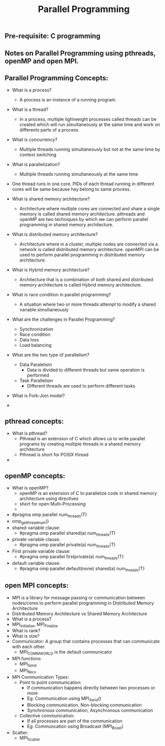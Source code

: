 #+title: Parallel Programming
** Pre-requisite: C programming

** Notes on Parallel Programming using pthreads, openMP and open MPI.

** Parallel Programming Concepts:

  - What is a process?
    - A process is an instance of a running program.

  - What is a thread?
    - In a process, multiple lightweight processes called threads can be created which will run simultaneously at the same time and work on differents parts of a process

  - What is concurrency?
    - Multiple threads running simultaneously but not at the same time by context switching

  - What is parallelization?
    - Multiple threads running simultaneously at the same time   

  - One thread runs in one core. PIDs of each thread running in different cores will be same because hey belong to same process.

  - What is shared memory architecture?
    - Architecture where multiple cores are connected and share a single memory is called shared memory architecture. pthreads and openMP are two techniques by which we can perform parallel programming in shared memory architecture. 

  - What is distributed memory architecture?
    - Architecture where in a cluster, multiple nodes are connected via a network is called distributed memory architecture. openMPI can be used to perform parallel programming in distributed memory architecture. 

  - What is Hybrid memory architecture?
    - Architecture that is a combination of both shared and distributed memory architecture is called Hybrid memory architecture.

  - What is race condition in parallel programming?
    - A situation where two or more threads attempt to modify a shared variable simultaneously

  - What are the challenges in Parallel Programming?
    - Synchronization
    - Race condition
    - Data loss
    - Load balancing

  - What are the two type of parallelism?
    - Data Paralelism
      - Data is divided to different threads but same operation is performed
    - Task Parallelism
      - Different threads are used to perform different tasks  

  - What is Fork-Join model?
      
  - 

** pthread concepts:
  - What is pthread?
    - Pthread is an extension of C which allows us to write parallel programs by creating multiple threads in a shared memory architecture
    - Pthread is short for POSIX thread

  -  

** openMP concepts:
  - What is openMP?
    - openMP is an extension of C to parallelize code in shared memory architecture using directives   
    - short for open Multi-Processing
    - 
  - #pragma omp parallel num_threads(T)
  - omp_get_thread_num()
  - shared variable clause: 
    - #pragma omp parallel shared(a) num_threads(T) 
  - private variable clause: 
    - #pragma omp parallel private(a) num_threads(T)
  - First private variable clause:
    - #pragma omp parallel firstprivate(a) num_threads(T)
  - default variable clause:
    - #pragma omp parallel default(none) shared(a) num_threads(T)

** open MPI concepts:
  - MPI is a library for message passing or communication between nodes/cores to perform parallel programming in Distributed Memory Architecture
  - Distributed Memory Architecture vs Shared Memory Architecture
  - What is a process?
  - MPI_Initialize, MPI_Finalize
  - What is rank?
  - What is size?
  - Communicator: A group that contains processes that can communicate with each other. 
    - MPI_COMM_WORLD is the default communicator
  - MPI functions
    - MPI_Send
    - MPI_Recv
  - MPI Communication Types:
    - Point to point communication:
      - If communication happens directly between two processes or more
      - Eg: Communication using MPI_Send() 
      - Blocking communication, Non-blocking communication
      - Synchronous communication, Asynchronous communication 
    - Collective communication:  
      - If all processes are part of the communication
      - Eg: Communcation using Broadcast (MPI_Bcast)
  - Scatter:
    - MPI_Scatter      
    
